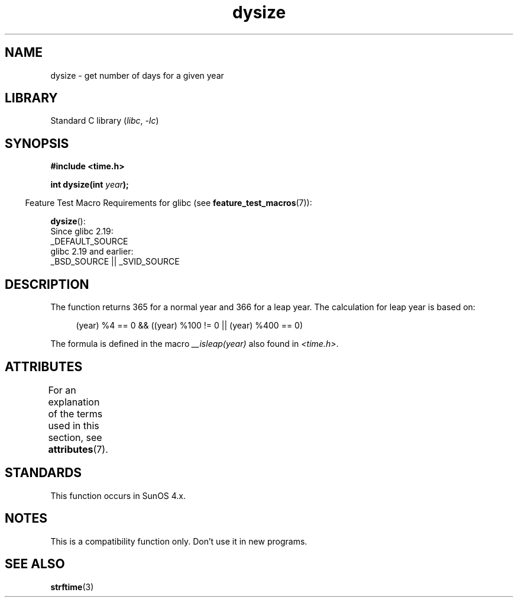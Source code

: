 '\" t
.\"  Copyright 2001 Walter Harms (walter.harms@informatik.uni-oldenburg.de)
.\"
.\" SPDX-License-Identifier: Linux-man-pages-copyleft
.\"
.\" aeb: some corrections
.TH dysize 3 (date) "Linux man-pages (unreleased)"
.SH NAME
dysize \- get number of days for a given year
.SH LIBRARY
Standard C library
.RI ( libc ", " \-lc )
.SH SYNOPSIS
.nf
.B "#include <time.h>"
.PP
.BI "int dysize(int " year );
.fi
.PP
.RS -4
Feature Test Macro Requirements for glibc (see
.BR feature_test_macros (7)):
.RE
.PP
.BR dysize ():
.nf
    Since glibc 2.19:
        _DEFAULT_SOURCE
    glibc 2.19 and earlier:
        _BSD_SOURCE || _SVID_SOURCE
.fi
.SH DESCRIPTION
The function returns 365 for a normal year and 366 for a leap year.
The calculation for leap year is based on:
.PP
.in +4n
.EX
(year) %4 == 0 && ((year) %100 != 0 || (year) %400 == 0)
.EE
.in
.PP
The formula is defined in the macro
.I __isleap(year)
also found in
.IR <time.h> .
.SH ATTRIBUTES
For an explanation of the terms used in this section, see
.BR attributes (7).
.ad l
.nh
.TS
allbox;
lbx lb lb
l l l.
Interface	Attribute	Value
T{
.BR dysize ()
T}	Thread safety	MT-Safe
.TE
.hy
.ad
.sp 1
.SH STANDARDS
This function occurs in SunOS 4.x.
.SH NOTES
This is a compatibility function only.
Don't use it in new programs.
.\" The SCO version of this function had a year-2000 problem.
.SH SEE ALSO
.BR strftime (3)
